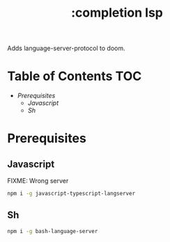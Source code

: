 #+TITLE: :completion lsp

Adds language-server-protocol to doom.


* Table of Contents :TOC:
- [[Prerequisites][Prerequisites]]
  - [[Javascript][Javascript]]
  - [[Sh][Sh]]

* Prerequisites

** Javascript
FIXME: Wrong server
#+BEGIN_SRC sh
npm i -g javascript-typescript-langserver
#+END_SRC


** Sh
#+BEGIN_SRC sh
npm i -g bash-language-server
#+END_SRC
